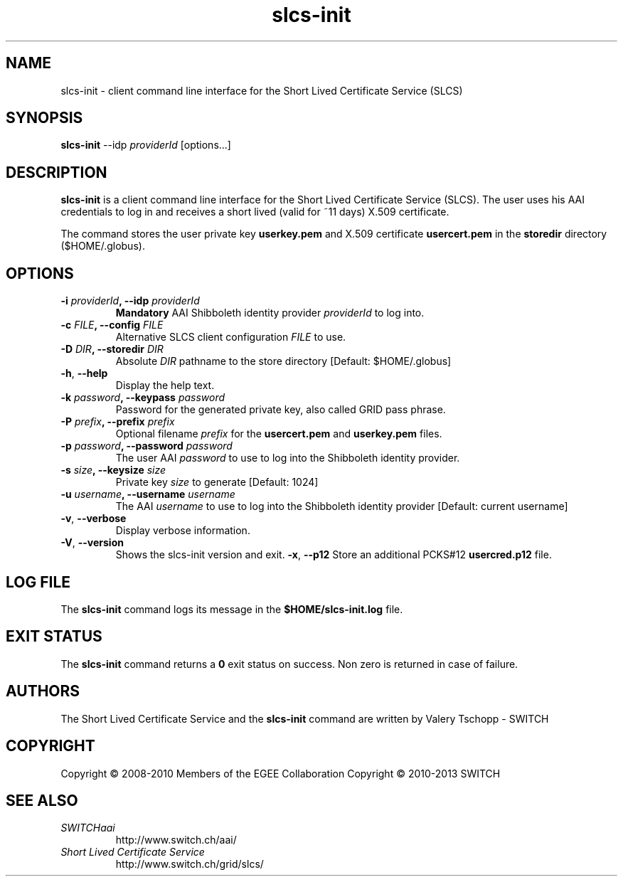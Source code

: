 .\" Copyright (c) 2010, SWITCH
.\" Copyright (c) 2009-2010, Members of the EGEE Collaboration.
.\" SLCS client CLI: slcs-init(1) man page
.\" Valery Tschopp - SWITCH
.TH slcs-init 1 "June 2011" "SWITCH" "Short Lived Certificate Service"
.SH NAME
slcs\-init \- client command line interface for the Short Lived Certificate Service (SLCS)
.SH SYNOPSIS
\fBslcs\-init\fR \-\-idp \fIproviderId\fR [options...]
.SH DESCRIPTION
.B slcs\-init
is a client command line interface for the Short Lived Certificate Service (SLCS). The user uses 
his AAI credentials to log in and receives a short lived (valid for ~11 days) X.509 
certificate.
.P
The command stores the user private key
.B userkey.pem
and X.509 certificate 
.B usercert.pem
in the 
.B storedir
directory ($HOME/.globus).
.SH OPTIONS
.TP
.BI "\-i" " providerId" ", \-\-idp" " providerId"
.B Mandatory
AAI Shibboleth identity provider 
.IR providerId 
to log into.
.TP
.BI "\-c" " FILE" ", \-\-config" " FILE"
Alternative SLCS client configuration 
.I FILE
to use.
.TP
.BI "\-D" " DIR" ", \-\-storedir" " DIR"
Absolute
.I DIR
pathname to the store directory [Default: $HOME/.globus]
.TP
.BR "\-h" , " \-\-help"
Display the help text.
.TP
.BI "\-k" " password" ", \-\-keypass" " password"
Password for the generated private key, also called GRID pass phrase.
.TP
.BI "\-P" " prefix" ", \-\-prefix" " prefix"
Optional filename
.I prefix
for the 
.B usercert.pem
and
.B userkey.pem
files.
.TP
.BI "\-p" " password" ", \-\-password" " password"
The user AAI
.I password
to  use  to log into the Shibboleth identity provider.
.TP
.BI "\-s" " size" ", \-\-keysize" " size"
Private key
.I size
to generate [Default: 1024]
.TP
.BI "\-u" " username" ", \-\-username" " username" 
The AAI 
.I username
to use to log into the Shibboleth identity provider [Default: current username]
.TP
.BR "\-v" , " \-\-verbose"
Display verbose information.
.TP
.BR "\-V" , " \-\-version"
Shows the slcs\-init version and exit.
.BR "\-x" , " \-\-p12"
Store an additional PCKS#12 
.B usercred.p12
file.
.SH LOG FILE
The 
.B slcs\-init
command logs its message in the 
.B $HOME/slcs\-init.log 
file.
.SH EXIT STATUS
The
.B slcs\-init
command returns a
.B 0
exit status on success. Non zero is returned in case of failure.
.SH AUTHORS
The Short Lived Certificate Service and the 
.B slcs\-init
command are written by Valery Tschopp - SWITCH
.SH COPYRIGHT
Copyright \(co 2008-2010 Members of the EGEE Collaboration
.BR
Copyright \(co 2010-2013 SWITCH
.SH SEE ALSO
.TP 
.I SWITCHaai 
http://www.switch.ch/aai/
.TP
.I Short Lived Certificate Service
http://www.switch.ch/grid/slcs/

